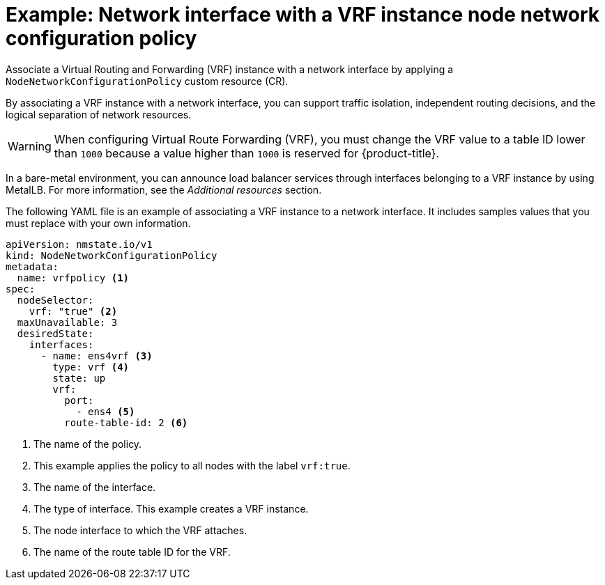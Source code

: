 // Module included in the following assemblies:
//
// * networking/k8s_nmstate/k8s-nmstate-updating-node-network-config.adoc

:_mod-docs-content-type: REFERENCE
[id="virt-example-host-vrf_{context}"]
= Example: Network interface with a VRF instance node network configuration policy

Associate a Virtual Routing and Forwarding (VRF) instance with a network interface by applying a `NodeNetworkConfigurationPolicy` custom resource (CR).

By associating a VRF instance with a network interface, you can support traffic isolation, independent routing decisions, and the logical separation of network resources.

[WARNING]
====
When configuring Virtual Route Forwarding (VRF), you must change the VRF value to a table ID lower than `1000` because a value higher than `1000` is reserved for {product-title}.
====

In a bare-metal environment, you can announce load balancer services through interfaces belonging to a VRF instance by using MetalLB. For more information, see the _Additional resources_ section.

The following YAML file is an example of associating a VRF instance to a network interface.
It includes samples values that you must replace with your own information.

[source,yaml]
----
apiVersion: nmstate.io/v1
kind: NodeNetworkConfigurationPolicy
metadata:
  name: vrfpolicy <1>
spec:
  nodeSelector:
    vrf: "true" <2>
  maxUnavailable: 3
  desiredState:
    interfaces:
      - name: ens4vrf <3>
        type: vrf <4>
        state: up
        vrf:
          port:
            - ens4 <5>
          route-table-id: 2 <6>
----
<1> The name of the policy.
<2> This example applies the policy to all nodes with the label `vrf:true`.
<3> The name of the interface.
<4> The type of interface. This example creates a VRF instance.
<5> The node interface to which the VRF attaches.
<6> The name of the route table ID for the VRF.
